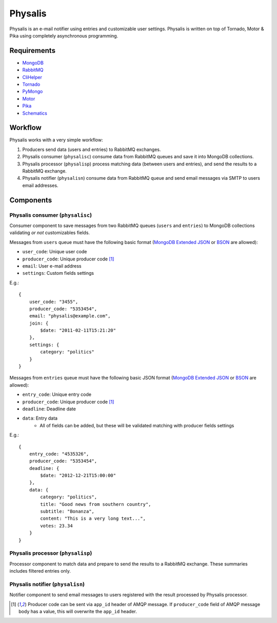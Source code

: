Physalis
********

Physalis is an e-mail notifier using entries and customizable user settings.
Physalis is written on top of Tornado, Motor & Pika using completely
asynchronous programming.


Requirements
============

* `MongoDB`_
* `RabbitMQ`_
* `CliHelper`_
* `Tornado`_
* `PyMongo`_
* `Motor`_
* `Pika`_
* `Schematics`_


Workflow
========

Physalis works with a very simple workflow:

#. Producers send data (users and entries) to RabbitMQ exchanges.

#. Physalis consumer (``physalisc``) consume data from RabbitMQ queues and save
   it into MongoDB collections.

#. Physalis processor (``physalisp``) process matching data (between users and
   entries), and send the results to a RabbitMQ exchange.

#. Physalis notifier (``physalisn``) consume data from RabbitMQ queue and send
   email messages via SMTP to users email addresses.


Components
==========

Physalis consumer (``physalisc``)
---------------------------------

Consumer component to save messages from two RabbitMQ queues (``users`` and
``entries``) to MongoDB collections validating *or not* customizables fields.

Messages from ``users`` queue must have the following basic format (`MongoDB
Extended JSON`_ or `BSON`_ are allowed):

* ``user_code``: Unique user code
* ``producer_code``: Unique producer code [1]_
* ``email``: User e-mail address
* ``settings``: Custom fields settings

E.g.::

    {
        user_code: "3455",
        producer_code: "5353454",
        email: "physalis@example.com",
        join: {
            $date: "2011-02-11T15:21:20"
        },
        settings: {
            category: "politics"
        }
    }

Messages from ``entries`` queue must have the following basic JSON format
(`MongoDB Extended JSON`_ or `BSON`_ are allowed):

* ``entry_code``: Unique entry code
* ``producer_code``: Unique producer code [1]_
* ``deadline``: Deadline date
* ``data``: Entry data
   * All of fields can be added, but these will be validated matching with
     producer fields settings

E.g.::

    {
        entry_code: "4535326",
        producer_code: "5353454",
        deadline: {
            $date: "2012-12-21T15:00:00"
        },
        data: {
            category: "politics",
            title: "Good news from southern country",
            subtitle: "Bonanza",
            content: "This is a very long text...",
            votes: 23.34
        }
    }

Physalis processor (``physalisp``)
----------------------------------

Processor component to match data and prepare to send the results to a RabbitMQ
exchange. These summaries includes filtered entries only.


Physalis notifier (``physalisn``)
---------------------------------

Notifier component to send email messages to users registered with the result
processed by Physalis processor.


.. [1] Producer code can be sent via ``app_id`` header of AMQP message. If
       ``producer_code`` field of AMQP message body has a value, this will
       overwrite the ``app_id`` header.

.. _MongoDB: http://www.mongodb.org
.. _RabbitMQ: http://www.rabbitmq.com
.. _CliHelper: https://github.com/gmr/clihelper
.. _Tornado: http://www.tornadoweb.org
.. _PyMongo: http://api.mongodb.org/python/current/
.. _Motor: https://github.com/mongodb/motor
.. _Pika: https://github.com/pika/pika
.. _Schematics: https://github.com/j2labs/schematics
.. _MongoDB Extended JSON: http://docs.mongodb.org/manual/reference/mongodb-extended-json/
.. _BSON: http://bsonspec.org
